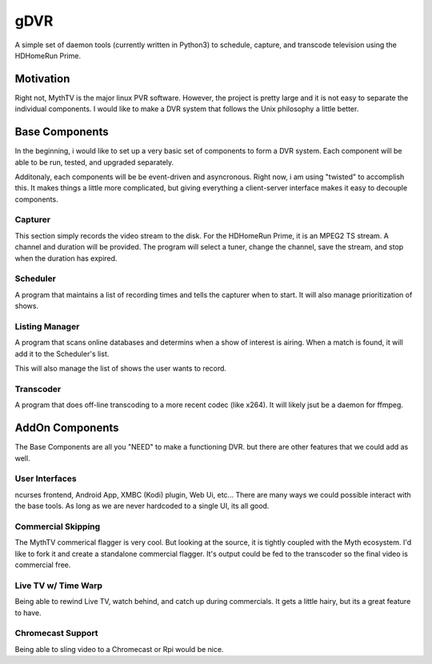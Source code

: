 ######
 gDVR
######

A simple set of daemon tools (currently written in Python3) to schedule, capture, and transcode television using the HDHomeRun Prime.

Motivation
==========

Right not, MythTV is the major linux PVR software.  However, the project is pretty large and it is not easy to separate the individual components.  I would like to make a DVR system that follows the Unix philosophy a little better.



Base Components
===============

In the beginning, i would like to set up a very basic set of components to form a DVR system.  Each component will be able to be run, tested, and upgraded separately.

Additonaly, each components will be be event-driven and asyncronous.  Right now, i am using "twisted" to accomplish this.  It makes things a little more complicated, but giving everything a client-server interface makes it easy to decouple components. 

Capturer
-------

This section simply records the video stream to the disk.  For the HDHomeRun Prime, it is an MPEG2 TS stream. A channel and duration will be provided.  The program will select a tuner, change the channel, save the stream, and stop when the duration has expired.

Scheduler
---------

A program that maintains a list of recording times and tells the capturer when to start.  It will also manage prioritization of shows.

Listing Manager
----------------

A program that scans online databases and determins when a show of interest is airing. When a match is found, it will add it to the Scheduler's list.

This will also manage the list of shows the user wants to record.

Transcoder
----------

A program that does off-line transcoding to a more recent codec (like x264).  It will likely jsut be a daemon for ffmpeg.

AddOn Components
=================

The Base Components are all you "NEED" to make a functioning DVR.  but there are other features that we could add as well.

User Interfaces
---------------

ncurses frontend, Android App, XMBC (Kodi) plugin, Web Ui, etc... There are many ways we could possible interact with the base tools.  As long as we are never hardcoded to a single UI, its all good.

Commercial Skipping
-------------------

The MythTV commerical flagger is very cool.  But looking at the source, it is tightly coupled with the Myth ecosystem.  I'd like to fork it and create a standalone commercial flagger.  It's output could be fed to the transcoder so the final video is commercial free.

Live TV w/ Time Warp
--------------------

Being able to rewind Live TV, watch behind, and catch up during commercials.  It gets a little hairy, but its a great feature to have. 

Chromecast Support
------------------

Being able to sling video to a Chromecast or Rpi would be nice. 



